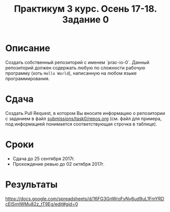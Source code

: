 #+TITLE: Практикум 3 курс. Осень 17-18. Задание 0

* Описание
Создать собственный репозиторий с именем `prac-io-0`.
Данный репозиторий должен содержать любую по сложности рабочую программу (хоть ~Hello World~), написанную на любом языке программирования.

* Сдача
Создать Pull Request, в котором Вы вносите информацию о репозитории с заданием в файл [[../submissions/task0/repos.org][submissions/task0/repos.org]] (см. файл для примера, под информацией понимается соответствующая строчка в таблице).

* Cроки
- Сдача до 25 сентября 2017г.
- Прохождение ревью до 02 октября 2017г.

* Результаты
https://docs.google.com/spreadsheets/d/16FG3GnWroFyNy6ud9uL1FmYRDcEISmtWMu82z_tT9Eg/edit#gid=0
